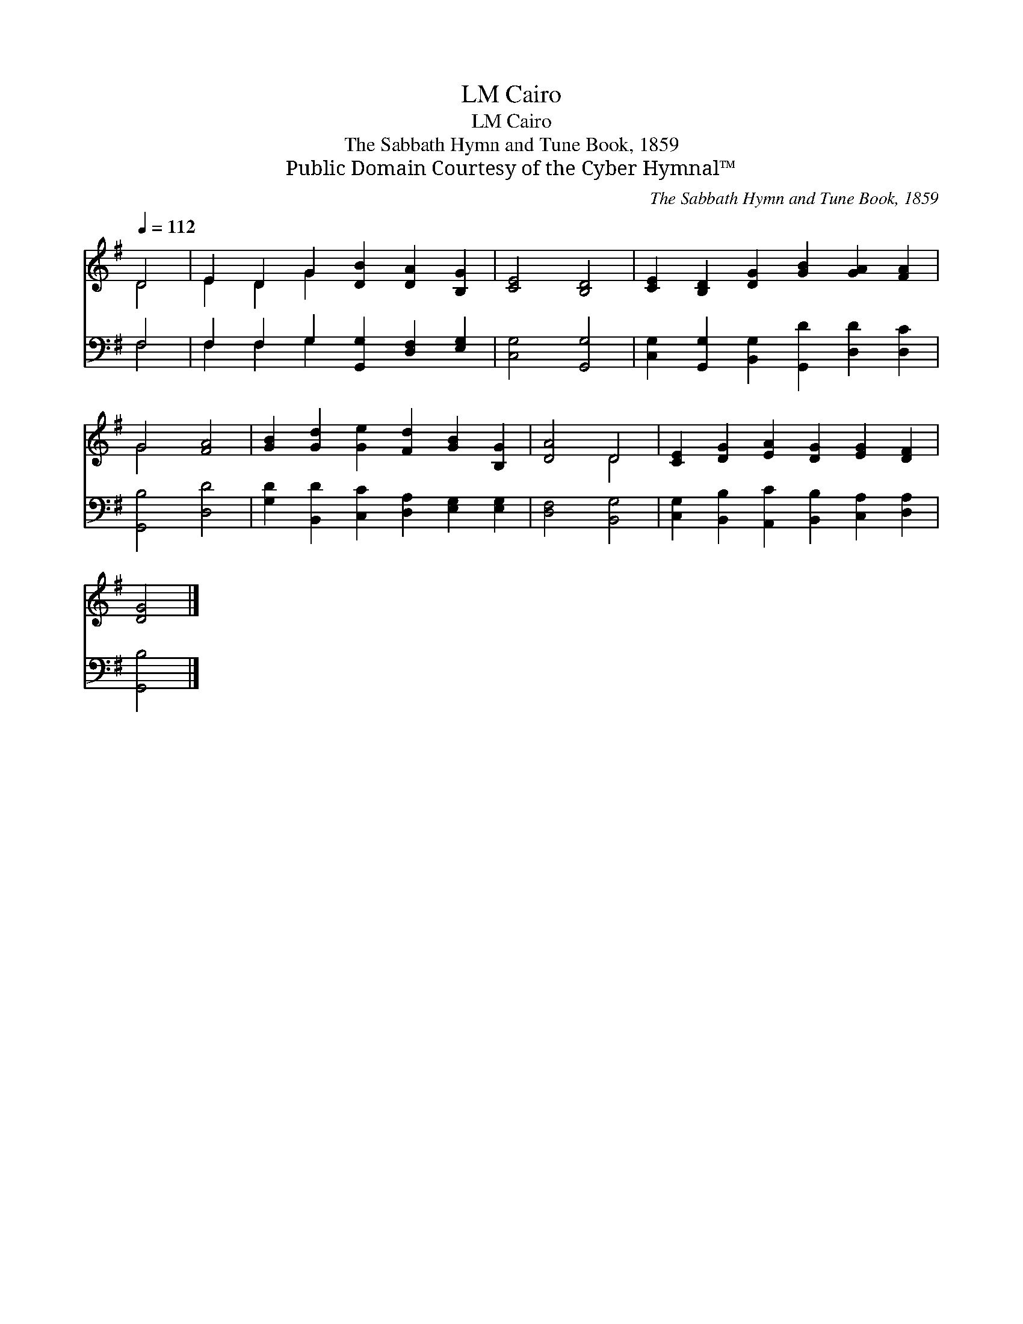 X:1
T:Cairo, LM
T:Cairo, LM
T:The Sabbath Hymn and Tune Book, 1859
T:Public Domain Courtesy of the Cyber Hymnal™
C:The Sabbath Hymn and Tune Book, 1859
Z:Public Domain
Z:Courtesy of the Cyber Hymnal™
%%score ( 1 2 ) ( 3 4 )
L:1/8
Q:1/4=112
M:none
K:G
V:1 treble 
V:2 treble 
V:3 bass 
V:4 bass 
V:1
 D4 | E2 D2 G2 [DB]2 [DA]2 [B,G]2 | [CE]4 [B,D]4 | [CE]2 [B,D]2 [DG]2 [GB]2 [GA]2 [FA]2 | %4
 G4 [FA]4 | [GB]2 [Gd]2 [Ge]2 [Fd]2 [GB]2 [B,G]2 | [DA]4 D4 | [CE]2 [DG]2 [EA]2 [DG]2 [EG]2 [DF]2 | %8
 [DG]4 |] %9
V:2
 D4 | E2 D2 G2 x6 | x8 | x12 | G4 x4 | x12 | x4 D4 | x12 | x4 |] %9
V:3
 F,4 | F,2 F,2 G,2 [G,,G,]2 [D,F,]2 [E,G,]2 | [C,G,]4 [G,,G,]4 | %3
 [C,G,]2 [G,,G,]2 [B,,G,]2 [G,,D]2 [D,D]2 [D,C]2 | [G,,B,]4 [D,D]4 | %5
 [G,D]2 [B,,D]2 [C,C]2 [D,A,]2 [E,G,]2 [E,G,]2 | [D,F,]4 [B,,G,]4 | %7
 [C,G,]2 [B,,B,]2 [A,,C]2 [B,,B,]2 [C,A,]2 [D,A,]2 | [G,,B,]4 |] %9
V:4
 F,4 | F,2 F,2 G,2 x6 | x8 | x12 | x8 | x12 | x8 | x12 | x4 |] %9

